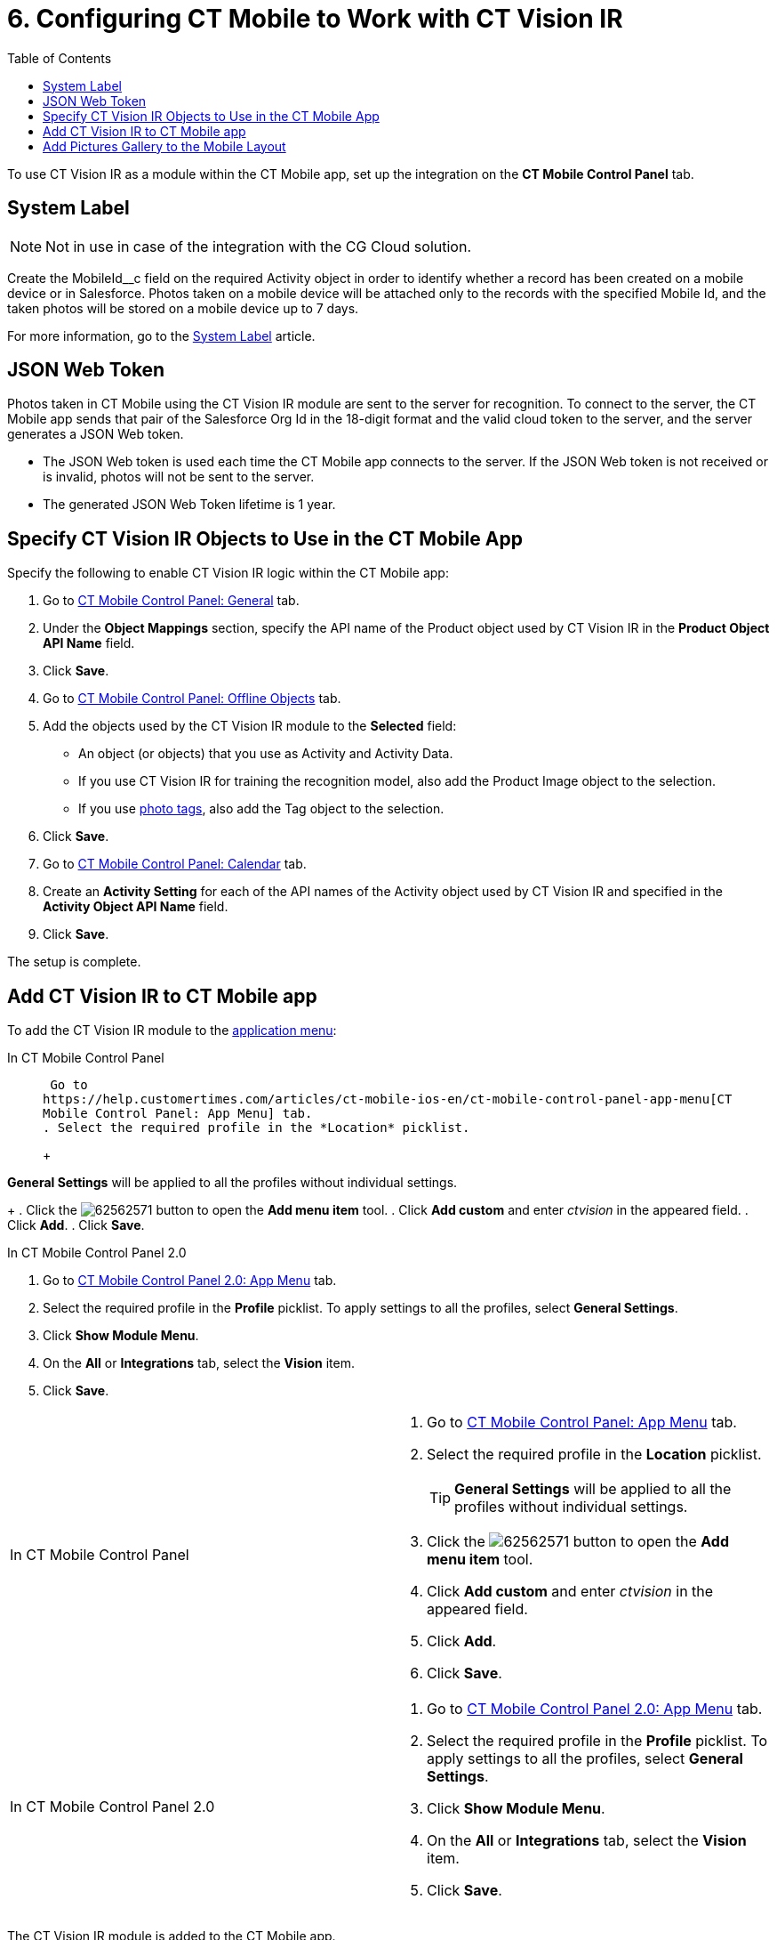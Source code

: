 = 6. Configuring CT Mobile to Work with CT Vision IR
:toc:

To use CT Vision IR as a module  within the CT Mobile app, set up the integration on the *CT Mobile Control Panel* tab.

[[h2_395000743]]
== System Label 

[NOTE]
====
Not in use in case of the integration with the CG Cloud solution.
====

Create the [.apiobject]#MobileId__c# field on the required [.object]#Activity# object in order to identify whether a record has been created on a mobile device or in Salesforce. Photos taken on a mobile device will be attached only to the records with the specified Mobile Id, and the taken photos will be stored on a mobile device up to 7 days.

For more information, go to the https://help.customertimes.com/articles/ct-mobile-ios-en/system-label[System Label] article.

[[h2__242242597]]
== JSON Web Token

Photos taken in CT Mobile using the CT Vision IR module are sent to the server for recognition. To connect to the server, the CT Mobile app sends that pair of the Salesforce Org Id in the 18-digit format and the valid cloud token to the server, and the server generates a JSON Web
token.

* The JSON Web token is used each time the CT Mobile app connects to the
server. If the JSON Web token is not received or is invalid, photos will
not be sent to the server.
* The generated JSON Web Token lifetime is 1 year.

[[h2_1279472645]]
== Specify CT Vision IR Objects to Use in the CT Mobile App 

Specify the following to enable CT Vision IR logic within the CT Mobile
app:

. Go to
https://help.customertimes.com/articles/ct-mobile-ios-en/ct-mobile-control-panel-general[CT
Mobile Control Panel: General] tab.
. Under the *Object Mappings* section, specify the API name of the [.object]#Product# object used by CT Vision IR in the *Product Object API Name* field.
. Click *Save*.
. Go to https://help.customertimes.com/articles/ct-mobile-ios-en/ct-mobile-control-panel-offline-objects[CT Mobile Control Panel: Offline Objects] tab.
. Add the objects used by the CT Vision IR module to the *Selected* field:
* An object (or objects) that you use as [.object]#Activity#  and
[.object]#Activity Data#.
* If you use CT Vision IR for training the recognition model, also add the [.object]#Product Image# object to the selection.
* If you use link:adding-photo-tags.html[photo tags], also add the [.object]#Tag# object to the selection.
. Click *Save*.
. Go to https://help.customertimes.com/articles/ct-mobile-ios-en/ct-mobile-control-panel-calendar[CT Mobile Control Panel: Calendar] tab.
. Create an *Activity Setting* for each of the API names of the [.object]#Activity# object used by CT Vision IR and specified in the *Activity Object API Name* field.
. Click *Save*.

The setup is complete.

[[h2__59853629]]
== Add CT Vision IR to CT Mobile app 

To add the CT Vision IR module to the
https://help.customertimes.com/articles/ct-mobile-ios-en/app-menu[application
menu]:

[tabs]
====
In CT Mobile Control Panel::
+
--
 Go to
https://help.customertimes.com/articles/ct-mobile-ios-en/ct-mobile-control-panel-app-menu[CT
Mobile Control Panel: App Menu] tab.
. Select the required profile in the *Location* picklist.
+
[TIP]
====
*General Settings* will be applied to all the profiles without individual settings.
====
+
. Click the image:62562571.png[] button to open the *Add menu item* tool.
. Click *Add custom* and enter _ctvision_ in the appeared field.
. Click *Add*.
. Click *Save*.
--
In CT Mobile Control Panel 2.0::
+
--
. Go
to https://help.customertimes.com/smart/project-ct-mobile-en/ct-mobile-control-panel-app-menu-new[CT
Mobile Control Panel 2.0: App Menu] tab.
. Select the required profile in the  *Profile*  picklist. To apply
settings to all the profiles, select  *General Settings*.
. Click  *Show Module Menu*.
. On the  *All*  or  *Integrations*  tab, select the  *Vision*  item.
. Click  *Save*.
--
====

[width="100%",cols="50%,50%",]
|===
a|
In CT Mobile Control Panel

a|
. Go to
https://help.customertimes.com/articles/ct-mobile-ios-en/ct-mobile-control-panel-app-menu[CT
Mobile Control Panel: App Menu] tab.
. Select the required profile in the *Location* picklist.
+
[TIP]
====
*General Settings* will be applied to all the profiles without individual settings.
====
+
. Click the image:62562571.png[] button to open the *Add menu item* tool.
. Click *Add custom* and enter _ctvision_ in the appeared field.
. Click *Add*.
. Click *Save*.



a|
In CT Mobile Control Panel 2.0

a|
. Go
to https://help.customertimes.com/smart/project-ct-mobile-en/ct-mobile-control-panel-app-menu-new[CT
Mobile Control Panel 2.0: App Menu] tab.
. Select the required profile in the  *Profile*  picklist. To apply
settings to all the profiles, select  *General Settings*.
. Click  *Show Module Menu*.
. On the  *All*  or  *Integrations*  tab, select the  *Vision*  item.
. Click  *Save*.

|===

The CT Vision IR module is added to the CT Mobile app.

[[h2__521416285]]
== Add Pictures Gallery to the Mobile Layout 

link:working-with-ct-vision-in-the-ct-mobile-app.html#h2_566778463[Pictures]
allows users to view the photos they have taken on the _Account_ record
details screen.



To add the *Pictures* tab to the mobile layout:

. Go to *Setup → Object Manager  →* select the [.object]#Account#
object.
. Go to *Page Layouts →* click the required page layout.
. Drag and drop the *Section* element to the *Account Detail* area.  The
*Section Properties* window opens.
.. Type in _PICTURES_ in the *Section Name* field, and select the
1-Column layout.
.. Click *OK*.
. Drag and drop the *Blank Space* element below the *Pictures* element.
. Click *Save*.

The setup is complete.
